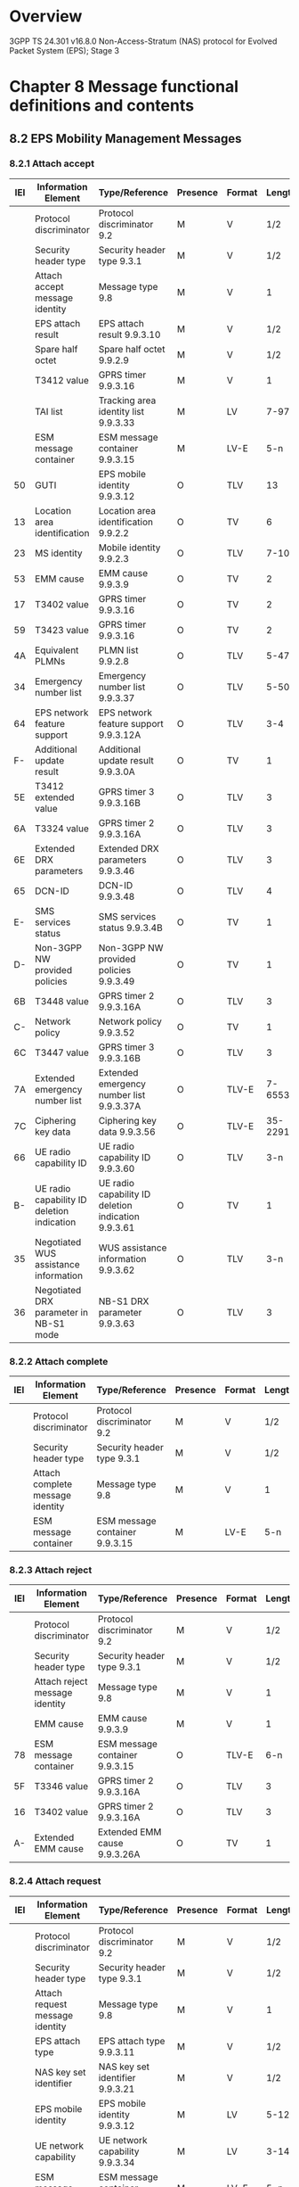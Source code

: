 * Overview

  3GPP TS 24.301 v16.8.0
  Non-Access-Stratum (NAS) protocol for Evolved Packet System (EPS); Stage 3

* Chapter 8 Message functional definitions and contents

** 8.2 EPS Mobility Management Messages
*** 8.2.1 Attach accept

 | IEI | Information Element                        | Type/Reference                                      | Presence | Format |  Length |
 |-----+--------------------------------------------+-----------------------------------------------------+----------+--------+---------|
 |     | Protocol discriminator                     | Protocol discriminator 9.2                          | M        | V      |     1/2 |
 |     | Security header type                       | Security header type 9.3.1                          | M        | V      |     1/2 |
 |     | Attach accept message identity             | Message type 9.8                                    | M        | V      |       1 |
 |     | EPS attach result                          | EPS attach result 9.9.3.10                          | M        | V      |     1/2 |
 |     | Spare half octet                           | Spare half octet 9.9.2.9                            | M        | V      |     1/2 |
 |     | T3412 value                                | GPRS timer 9.9.3.16                                 | M        | V      |       1 |
 |     | TAI list                                   | Tracking area identity list 9.9.3.33                | M        | LV     |    7-97 |
 |     | ESM message container                      | ESM message container 9.9.3.15                      | M        | LV-E   |     5-n |
 |  50 | GUTI                                       | EPS mobile identity 9.9.3.12                        | O        | TLV    |      13 |
 |  13 | Location area identification               | Location area identification 9.9.2.2                | O        | TV     |       6 |
 |  23 | MS identity                                | Mobile identity 9.9.2.3                             | O        | TLV    |    7-10 |
 |  53 | EMM cause                                  | EMM cause 9.9.3.9                                   | O        | TV     |       2 |
 |  17 | T3402 value                                | GPRS timer 9.9.3.16                                 | O        | TV     |       2 |
 |  59 | T3423 value                                | GPRS timer 9.9.3.16                                 | O        | TV     |       2 |
 |  4A | Equivalent PLMNs                           | PLMN list 9.9.2.8                                   | O        | TLV    |    5-47 |
 |  34 | Emergency number list                      | Emergency number list 9.9.3.37                      | O        | TLV    |    5-50 |
 |  64 | EPS network feature support                | EPS network feature support 9.9.3.12A               | O        | TLV    |     3-4 |
 |  F- | Additional update result                   | Additional update result 9.9.3.0A                   | O        | TV     |       1 |
 |  5E | T3412 extended value                       | GPRS timer 3 9.9.3.16B                              | O        | TLV    |       3 |
 |  6A | T3324 value                                | GPRS timer 2 9.9.3.16A                              | O        | TLV    |       3 |
 |  6E | Extended DRX parameters                    | Extended DRX parameters 9.9.3.46                    | O        | TLV    |       3 |
 |  65 | DCN-ID                                     | DCN-ID 9.9.3.48                                     | O        | TLV    |       4 |
 |  E- | SMS services status                        | SMS services status 9.9.3.4B                        | O        | TV     |       1 |
 |  D- | Non-3GPP NW provided policies              | Non-3GPP NW provided policies 9.9.3.49              | O        | TV     |       1 |
 |  6B | T3448 value                                | GPRS timer 2 9.9.3.16A                              | O        | TLV    |       3 |
 |  C- | Network policy                             | Network policy 9.9.3.52                             | O        | TV     |       1 |
 |  6C | T3447 value                                | GPRS timer 3 9.9.3.16B                              | O        | TLV    |       3 |
 |  7A | Extended emergency number list             | Extended emergency number list 9.9.3.37A            | O        | TLV-E  | 7-65538 |
 |  7C | Ciphering key data                         | Ciphering key data 9.9.3.56                         | O        | TLV-E  | 35-2291 |
 |  66 | UE radio capability ID                     | UE radio capability ID 9.9.3.60                     | O        | TLV    |     3-n |
 |  B- | UE radio capability ID deletion indication | UE radio capability ID deletion indication 9.9.3.61 | O        | TV     |       1 |
 |  35 | Negotiated WUS assistance information      | WUS assistance information 9.9.3.62                 | O        | TLV    |     3-n |
 |  36 | Negotiated DRX parameter in NB-S1 mode     | NB-S1 DRX parameter 9.9.3.63                        | O        | TLV    |       3 |

*** 8.2.2 Attach complete

 | IEI | Information Element              | Type/Reference                 | Presence | Format | Length |
 |-----+----------------------------------+--------------------------------+----------+--------+--------|
 |     | Protocol discriminator           | Protocol discriminator 9.2     | M        | V      | 1/2    |
 |     | Security header type             | Security header type 9.3.1     | M        | V      | 1/2    |
 |     | Attach complete message identity | Message type 9.8               | M        | V      | 1      |
 |     | ESM message container            | ESM message container 9.9.3.15 | M        | LV-E   | 5-n    |

*** 8.2.3 Attach reject

 | IEI | Information Element            | Type/Reference                 | Presence | Format | Length |
 |-----+--------------------------------+--------------------------------+----------+--------+--------|
 |     | Protocol discriminator         | Protocol discriminator 9.2     | M        | V      |    1/2 |
 |     | Security header type           | Security header type 9.3.1     | M        | V      |    1/2 |
 |     | Attach reject message identity | Message type 9.8               | M        | V      |      1 |
 |     | EMM cause                      | EMM cause 9.9.3.9              | M        | V      |      1 |
 | 78  | ESM message container          | ESM message container 9.9.3.15 | O        | TLV-E  |    6-n |
 | 5F  | T3346 value                    | GPRS timer 2 9.9.3.16A         | O        | TLV    |      3 |
 | 16  | T3402 value                    | GPRS timer 2 9.9.3.16A         | O        | TLV    |      3 |
 | A-  | Extended EMM cause             | Extended EMM cause 9.9.3.26A   | O        | TV     |      1 |

*** 8.2.4 Attach request

 | IEI | Information Element                            | Type/Reference                                          | Presence | Format | Length |
 |-----+------------------------------------------------+---------------------------------------------------------+----------+--------+--------|
 |     | Protocol discriminator                         | Protocol discriminator 9.2                              | M        | V      |    1/2 |
 |     | Security header type                           | Security header type 9.3.1                              | M        | V      |    1/2 |
 |     | Attach request message identity                | Message type 9.8                                        | M        | V      |      1 |
 |     | EPS attach type                                | EPS attach type 9.9.3.11                                | M        | V      |    1/2 |
 |     | NAS key set identifier                         | NAS key set identifier 9.9.3.21                         | M        | V      |    1/2 |
 |     | EPS mobile identity                            | EPS mobile identity 9.9.3.12                            | M        | LV     |   5-12 |
 |     | UE network capability                          | UE network capability 9.9.3.34                          | M        | LV     |   3-14 |
 |     | ESM message container                          | ESM message container 9.9.3.15                          | M        | LV-E   |    5-n |
 |  19 | Old P-TMSI signature                           | P-TMSI signature 9.9.3.26                               | O        | TV     |      4 |
 |  50 | Additional GUTI                                | EPS mobile identity 9.9.3.12                            | O        | TLV    |     13 |
 |  52 | Last visited registered TAI                    | Tracking area identity 9.9.3.32                         | O        | TV     |      6 |
 |  5C | DRX parameter                                  | DRX parameter 9.9.3.8                                   | O        | TV     |      3 |
 |  31 | MS network capability                          | MS network capability 9.9.3.20                          | O        | TLV    |   4-10 |
 |  13 | Old location area identification               | Location area identification 9.9.2.2                    | O        | TV     |      6 |
 |  9- | TMSI status                                    | TMSI status 9.9.3.31                                    | O        | TV     |      1 |
 |  11 | Mobile station classmark 2                     | Mobile station classmark 2 9.9.2.4                      | O        | TLV    |      5 |
 |  20 | Mobile station classmark 3                     | Mobile station classmark 3 9.9.2.5                      | O        | TLV    |   2-34 |
 |  40 | Supported Codecs                               | Supported Codec List 9.9.2.10                           | O        | TLV    |    5-n |
 |  F- | Additional update type                         | Additional update type 9.9.3.0B                         | O        | TV     |      1 |
 |  5D | Voice domain preference and UE's usage setting | Voice domain preference and UE's usage setting 9.9.3.44 | O        | TLV    |      3 |
 |  D- | Device properties                              | Device properties 9.9.2.0A                              | O        | TV     |      1 |
 |  E- | Old GUTI type                                  | GUTI type 9.9.3.45                                      | O        | TV     |      1 |
 |  C- | MS network feature support                     | MS network feature support 9.9.3.20A                    | O        | TV     |      1 |
 |  10 | TMSI based NRI container                       | Network resource identifier container 9.9.3.24A         | O        | TLV    |      4 |
 |  6A | T3324 value                                    | GPRS timer 2 9.9.3.16A                                  | O        | TLV    |      3 |
 |  5E | T3412 extended value                           | GPRS timer 3 9.9.3.16B                                  | O        | TLV    |      3 |
 |  6E | Extended DRX parameters                        | Extended DRX parameters 9.9.3.46                        | O        | TLV    |      3 |
 |  6F | UE additional security capability              | UE additional security capability 9.9.3.53              | O        | TLV    |      6 |
 |  6D | UE status                                      | UE status 9.9.3.54                                      | O        | TLV    |      3 |
 |  17 | Additional information requested               | Additional information requested 9.9.3.55               | O        | TV     |      2 |
 |  32 | N1 UE network capability                       | N1 UE network capability 9.9.3.57                       | O        | TLV    |   3-15 |
 |  34 | UE radio capability ID availability            | UE radio capability ID availability 9.9.3.58            | O        | TLV    |      3 |
 |  35 | Requested WUS assistance information           | WUS assistance information 9.9.3.62                     | O        | TLV    |    3-n |
 |  36 | DRX parameter in NB-S1 mode                    | NB-S1 DRX parameter 9.9.3.63                            | O        | TLV    |      3 |

*** 8.2.5 Authentication failure

 | IEI | Information Element                 | Type/Reference                           | Presence | Format | Length |
 |-----+-------------------------------------+------------------------------------------+----------+--------+--------|
 |     | Protocol discriminator              | Protocol discriminator 9.2               | M        | V      |    1/2 |
 |     | Security header type                | Security header type 9.3.1               | M        | V      |    1/2 |
 |     | Authentication failure message type | Message type  9.8                        | M        | V      |      1 |
 |     | EMM cause                           | EMM cause 9.9.3.9                        | M        | V      |      1 |
 |  30 | Authentication failure parameter    | Authentication failure parameter 9.9.3.1 | O        | TLV    |     16 |

*** 8.2.6 Authentication reject

 | IEI | Information Element                | Type/Reference             | Presence | Format | Length |
 |-----+------------------------------------+----------------------------+----------+--------+--------+
 |     | Protocol discriminator             | Protocol discriminator 9.2 | M        | V      | 1/2    |
 |     | Security header type               | Security header type 9.3.1 | M        | V      | 1/2    |
 |     | Authentication reject message type | Message type 9.8           | M        | V      | 1      |

*** 8.2.7 Authentication request

 | IEI | Information Element                           | Type/Reference                        | Presence | Format | Length |
 |-----+-----------------------------------------------+---------------------------------------+----------+--------+--------|
 |     | Protocol discriminator                        | Protocol discriminator 9.2            | M        | V      | 1/2    |
 |     | Security header type                          | Security header type 9.3.1            | M        | V      | 1/2    |
 |     | Authentication request message type           | Message type 9.8                      | M        | V      | 1      |
 |     | NAS key set identifierASME                    | NAS key set identifier 9.9.3.21       | M        | V      | 1/2    |
 |     | Spare half octet                              | Spare half octet 9.9.2.9              | M        | V      | 1/2    |
 |     | Authentication parameter RAND (EPS challenge) | Authentication parameter RAND 9.9.3.3 | M        | V      | 16     |
 |     | Authentication parameter AUTN (EPS challenge) | Authentication parameter AUTN 9.9.3.2 | M        | LV     | 17     |

*** 8.2.8 Authentication response

 | IEI | Information Element                  | Type/Reference                            | Presence | Format | Length |
 |-----+--------------------------------------+-------------------------------------------+----------+--------+--------|
 |     | Protocol discriminator               | Protocol discriminator 9.2                | M        | V      | 1/2    |
 |     | Security header type                 | Security header type 9.3.1                | M        | V      | 1/2    |
 |     | Authentication response message type | Message type 9.8                          | M        | V      | 1      |
 |     | Authentication response parameter    | Authentication response parameter 9.9.3.4 | M        | LV     | 5-17   |

*** 8.2.9 CS service notification

 | IEI | Information Element                      | Type/Reference               | Presence | Format | Length |
 |-----+------------------------------------------+------------------------------+----------+--------+--------|
 |     | Protocol discriminator                   | Protocol discriminator 9.2   | M        | V      |    1/2 |
 |     | Security header type                     | Security header type 9.3.1   | M        | V      |    1/2 |
 |     | CS service notification message identity | Message type 9.8             | M        | V      |      1 |
 |     | Paging identity                          | Paging identity 9.9.3.25A    | M        | V      |      1 |
 |  60 | CLI                                      | CLI 9.9.3.38                 | O        | TLV    |   3-14 |
 |  61 | SS Code                                  | SS Code 9.9.3.39             | O        | TV     |      2 |
 |  62 | LCS indicator                            | LCS indicator 9.9.3.40       | O        | TV     |      2 |
 |  63 | LCS client identity                      | LCS client identity 9.9.3.41 | O        | TLV    |  3-257 |

*** 8.2.10.1 Detach accept UE originating detach

 | IEI | Information Element            | Type/Reference             | Presence | Format | Length |
 |-----+--------------------------------+----------------------------+----------+--------+--------|
 |     | Protocol discriminator         | Protocol discriminator 9.2 | M        | V      | 1/2    |
 |     | Security header type           | Security header type 9.3.1 | M        | V      | 1/2    |
 |     | Detach accept message identity | Message type 9.8           | M        | V      | 1      |

*** 8.2.10.2 Detach accept UE terminated detach

 | IEI | Information Element            | Type/Reference             | Presence | Format | Length |
 |-----+--------------------------------+----------------------------+----------+--------+--------|
 |     | Protocol discriminator         | Protocol discriminator 9.2 | M        | V      | 1/2    |
 |     | Security header type           | Security header type 9.3.1 | M        | V      | 1/2    |
 |     | Detach accept message identity | Message type 9.8           | M        | V      | 1      |

*** 8.2.11.1 Detach request UE originating detach

 | IEI | Information Element             | Type/Reference                  | Presence | Format | Length |
 |-----+---------------------------------+---------------------------------+----------+--------+--------|
 |     | Protocol discriminator          | Protocol discriminator 9.2      | M        | V      | 1/2    |
 |     | Security header type            | Security header type 9.3.1      | M        | V      | 1/2    |
 |     | Detach request message identity | Message type 9.8                | M        | V      | 1      |
 |     | Detach type                     | Detach type 9.9.3.7             | M        | V      | 1/2    |
 |     | NAS key set identifier          | NAS key set identifier 9.9.3.21 | M        | V      | 1/2    |
 |     | EPS mobile identity             | EPS mobile identity 9.9.3.12    | M        | LV     | 5-12   |

*** 8.2.11.2 Detach request UE terminated detach

 | IEI | Information Element             | Type/Reference             | Presence | Format | Length |
 |-----+---------------------------------+----------------------------+----------+--------+--------|
 |     | Protocol discriminator          | Protocol discriminator 9.2 | M        | V      | 1/2    |
 |     | Security header type            | Security header type 9.3.1 | M        | V      | 1/2    |
 |     | Detach request message identity | Message type 9.8           | M        | V      | 1      |
 |     | Detach type                     | Detach type 9.9.3.7        | M        | V      | 1/2    |
 |     | Spare half octet                | Spare half octet 9.9.2.9   | M        | V      | 1/2    |
 |  53 | EMM cause                       | EMM cause 9.9.3.9          | O        | TV     | 2      |

*** 8.2.12 Downlink NAS Transport

 | IEI | Information Element                     | Type/Reference                 | Presence | Format | Length |
 |-----+-----------------------------------------+--------------------------------+----------+--------+--------|
 |     | Protocol discriminator                  | Protocol discriminator 9.2     | M        | V      | 1/2    |
 |     | Security header type                    | Security header type 9.3.1     | M        | V      | 1/2    |
 |     | Downlink NAS transport message identity | Message type 9.8               | M        | V      | 1      |
 |     | NAS message container                   | NAS message container 9.9.3.22 | M        | LV     | 3-252  |

*** 8.2.13 EMM information

 | IEI | Information Element                | Type/Reference               | Presence | Format | Length |
 |-----+------------------------------------+------------------------------+----------+--------+--------|
 |     | Protocol discriminator             | Protocol discriminator 9.2   | M        | V      | 1/2    |
 |     | Security header type               | Security header type 9.3.1   | M        | V      | 1/2    |
 |     | EMM information message identity   | Message type 9.8             | M        | V      | 1      |
 |  43 | Full name for network              | Network name 9.9.3.24        | O        | TLV    | 3-n    |
 |  45 | Short name for network             | Network name 9.9.3.24        | O        | TLV    | 3-n    |
 |  46 | Local time zone                    | Time zone 9.9.3.29           | O        | TV     | 2      |
 |  47 | Universal time and local time zone | Time zone and time 9.9.3.30  | O        | TV     | 8      |
 |  49 | Network daylight saving time       | Daylight saving time 9.9.3.6 | O        | TLV    | 3      |

*** 8.2.14 EMM status

 | IEI | Information Element         | Type/Reference             | Presence | Format | Length |
 |-----+-----------------------------+----------------------------+----------+--------+--------|
 |     | Protocol discriminator      | Protocol discriminator 9.2 | M        | V      | 1/2    |
 |     | Security header type        | Security header type 9.3.1 | M        | V      | 1/2    |
 |     | EMM status message identity | Message type 9.8           | M        | V      | 1      |
 |     | EMM cause                   | EMM cause 9.9.3.9          | M        | V      | 1      |

*** 8.2.15 Extended service request

 | IEI | Information Element                       | Type/Reference                    | Presence | Format | Length |
 |-----+-------------------------------------------+-----------------------------------+----------+--------+--------|
 |     | Protocol discriminator                    | Protocol discriminator 9.2        | M        | V      |    1/2 |
 |     | Security header type                      | Security header type 9.3.1        | M        | V      |    1/2 |
 |     | Extended service request message identity | Message type 9.8                  | M        | V      |      1 |
 |     | Service type                              | Service type 9.9.3.27             | M        | V      |    1/2 |
 |     | NAS key set identifier                    | NAS key set identifier 9.9.3.21   | M        | V      |    1/2 |
 |     | M-TMSI                                    | Mobile identity 9.9.2.3           | M        | LV     |      6 |
 | B-  | CSFB response                             | CSFB response 9.9.3.5             | C        | TV     |      1 |
 | 57  | EPS bearer context status                 | EPS bearer context status 9.9.2.1 | O        | TLV    |      4 |
 | D-  | Device properties                         | Device properties 9.9.2.0A        | O        | TV     |      1 |

*** 8.2.16 GUTI reallocation command

 | IEI | Information Element                        | Type/Reference                                      | Presence | Format | Length |
 |-----+--------------------------------------------+-----------------------------------------------------+----------+--------+--------|
 |     | Protocol discriminator                     | Protocol discriminator 9.2                          | M        | V      |    1/2 |
 |     | Security header type                       | Security header type 9.3.1                          | M        | V      |    1/2 |
 |     | GUTI reallocation command message identity | Message type 9.8                                    | M        | V      |      1 |
 |     | GUTI                                       | EPS mobile identity 9.9.3.12                        | M        | LV     |     12 |
 |  54 | TAI list                                   | Tracking area identity list 9.9.3.33                | O        | TLV    |   8-98 |
 |  65 | DCN-ID                                     | DCN-ID 9.9.3.48                                     | O        | TLV    |      4 |
 |  66 | UE radio capability ID                     | UE radio capability ID 9.9.3.60                     | O        | TLV    |    3-n |
 |  B- | UE radio capability ID deletion indication | UE radio capability ID deletion indication 9.9.3.61 | O        | TV     |      1 |

*** 8.2.17 GUTI reallocation complete

 | IEI | Information Element                         | Type/Reference             | Presence | Format | Length |
 |-----+---------------------------------------------+----------------------------+----------+--------+--------|
 |     | Protocol discriminator                      | Protocol discriminator 9.2 | M        | V      | 1/2    |
 |     | Security header type                        | Security header type 9.3.1 | M        | V      | 1/2    |
 |     | GUTI reallocation complete message identity | Message type 9.8           | M        | V      | 1      |

*** 8.2.18 Identity request

 | IEI | Information Element               | Type/Reference             | Presence | Format | Length |
 |-----+-----------------------------------+----------------------------+----------+--------+--------|
 |     | Protocol discriminator            | Protocol discriminator 9.2 | M        | V      | 1/2    |
 |     | Security header type              | Security header type 9.3.1 | M        | V      | 1/2    |
 |     | Identity request message identity | Message type 9.8           | M        | V      | 1      |
 |     | Identity type                     | Identity type 2 9.9.3.17   | M        | V      | 1/2    |
 |     | Spare half octet                  | Spare half octet 9.9.2.9   | M        | V      | 1/2    |

*** 8.2.19 Identity response

 | IEI | Information Element       | Type/Reference             | Presence | Format | Length |
 |-----+---------------------------+----------------------------+----------+--------+--------|
 |     | Protocol discriminator    | Protocol discriminator 9.2 | M        | V      | 1/2    |
 |     | Security header type      | Security header type 9.3.1 | M        | V      | 1/2    |
 |     | Identity response message | Message type 9.8           | M        | V      | 1      |
 |     | Mobile identity           | Mobile identity 9.9.2.3    | M        | LV     | 4-10   |

*** 8.2.20 Security mode command

 | IEI | Information Element                        | Type/Reference                             | Presence | Format | Length |
 |-----+--------------------------------------------+--------------------------------------------+----------+--------+--------|
 |     | Protocol discriminator                     | Protocol discriminator 9.2                 | M        | V      |    1/2 |
 |     | Security header type                       | Security header type 9.3.1                 | M        | V      |    1/2 |
 |     | Security mode command message identity     | Message type 9.8                           | M        | V      |      1 |
 |     | Selected NAS security algorithms           | NAS security algorithms 9.9.3.23           | M        | V      |      1 |
 |     | NAS key set identifier                     | NAS key set identifier 9.9.3.21            | M        | V      |    1/2 |
 |     | Spare half octet                           | Spare half octet 9.9.2.9                   | M        | V      |    1/2 |
 |     | Replayed UE security capabilities          | UE security capability 9.9.3.36            | M        | LV     |    3-6 |
 | C-  | IMEISV request                             | IMEISV request 9.9.3.18                    | O        | TV     |      1 |
 | 55  | Replayed nonceUE                           | Nonce 9.9.3.25                             | O        | TV     |      5 |
 | 56  | NonceMME                                   | Nonce 9.9.3.25                             | O        | TV     |      5 |
 | 4F  | HashMME                                    | HashMME 9.9.3.50                           | O        | TLV    |     10 |
 | 6F  | Replayed UE additional security capability | UE additional security capability 9.9.3.53 | O        | TLV    |      6 |
 | 37  | UE radio capability ID request             | UE radio capability ID request 9.9.3.59    | O        | TLV    |      3 |

*** 8.2.21 Security mode complete

 | IEI | Information Element                     | Type/Reference                          | Presence | Format | Length |
 |-----+-----------------------------------------+-----------------------------------------+----------+--------+--------|
 |     | Protocol discriminator                  | Protocol discriminator 9.2              | M        | V      | 1/2    |
 |     | Security header type                    | Security header type 9.3.1              | M        | V      | 1/2    |
 |     | Security mode complete message identity | Message type 9.8                        | M        | V      | 1      |
 |  23 | IMEISV                                  | Mobile identity 9.9.2.3                 | O        | TLV    | 11     |
 |  79 | Replayed NAS message container          | Replayed NAS message container 9.9.3.51 | O        | TLV-E  | 3-n    |
 |  66 | UE radio capability ID                  | UE radio capability ID 9.9.3.60         | O        | TLV    | 3-n    |

*** 8.2.22 Security mode reject

 | IEI | Information Element                   | Type/Reference             | Presence | Format | Length |
 |-----+---------------------------------------+----------------------------+----------+--------+--------|
 |     | Protocol discriminator                | Protocol discriminator 9.2 | M        | V      | 1/2    |
 |     | Security header type                  | Security header type 9.3.1 | M        | V      | 1/2    |
 |     | Security mode reject message identity | Message type 9.8           | M        | V      | 1      |
 |     | EMM cause                             | EMM cause 9.9.3.9          | M        | V      | 1      |

*** 8.2.23 Security protected NAS message

 | IEI | Information Element         | Type/Reference                  | Presence | Format | Length |
 |-----+-----------------------------+---------------------------------+----------+--------+--------|
 |     | Protocol discriminator      | Protocol discriminator 9.2      | M        | V      | 1/2    |
 |     | Security header type        | Security header type 9.3.1      | M        | V      | 1/2    |
 |     | Message authentication code | Message authentication code 9.5 | M        | V      | 4      |
 |     | Sequence number             | Sequence number 9.6             | M        | V      | 1      |
 |     | NAS message                 | NAS message 9.7                 | M        | V      | 1-n    |

*** 8.2.24 Service reject

 | IEI | Information Element             | Type/Reference             | Presence | Format | Length |
 |-----+---------------------------------+----------------------------+----------+--------+--------|
 |     | Protocol discriminator          | Protocol discriminator 9.2 | M        | V      |    1/2 |
 |     | Security header type            | Security header type 9.3.1 | M        | V      |    1/2 |
 |     | Service reject message identity | Message type 9.8           | M        | V      |      1 |
 |     | EMM cause                       | EMM cause 9.9.3.9          | M        | V      |      1 |
 | 5B  | T3442 value                     | GPRS timer 9.9.3.16        | C        | TV     |      2 |
 | 5F  | T3346 value                     | GPRS timer 2 9.9.3.16A     | O        | TLV    |      3 |
 | 6B  | T3448 value                     | GPRS timer 2 9.9.3.16A     | O        | TLV    |      3 |

*** 8.2.25 Service request

 | IEI | Information Element                 | Type/Reference                   | Presence | Format | Length |
 |-----+-------------------------------------+----------------------------------+----------+--------+--------|
 |     | Protocol discriminator              | Protocol discriminator 9.2       | M        | V      | 1/2    |
 |     | Security header type                | Security header type 9.3.1       | M        | V      | 1/2    |
 |     | KSI and sequence number             | KSI and sequence number 9.9.3.19 | M        | V      | 1      |
 |     | Message authentication code (short) | Short MAC 9.9.3.28               | M        | V      | 2      |

*** 8.2.26 Tracking area update accept

 | IEI | Information Element                          | Type/Reference                                      | Presence | Format |  Length |
 |-----+----------------------------------------------+-----------------------------------------------------+----------+--------+---------|
 |     | Protocol discriminator                       | Protocol discriminator 9.2                          | M        | V      |     1/2 |
 |     | Security header type                         | Security header type 9.3.1                          | M        | V      |     1/2 |
 |     | Tracking area update accept message identity | Message type 9.8                                    | M        | V      |       1 |
 |     | EPS update result                            | EPS update result 9.9.3.13                          | M        | V      |     1/2 |
 |     | Spare half octet                             | Spare half octet 9.9.2.9                            | M        | V      |     1/2 |
 |  5A | T3412 value                                  | GPRS timer 9.9.3.16                                 | O        | TV     |       2 |
 |  50 | GUTI                                         | EPS mobile identity 9.9.3.12                        | O        | TLV    |      13 |
 |  54 | TAI list                                     | Tracking area identity list 9.9.3.33                | O        | TLV    |    8-98 |
 |  57 | EPS bearer context status                    | EPS bearer context status 9.9.2.1                   | O        | TLV    |       4 |
 |  13 | Location area identification                 | Location area identification 9.9.2.2                | O        | TV     |       6 |
 |  23 | MS identity                                  | Mobile identity 9.9.2.3                             | O        | TLV    |    7-10 |
 |  53 | EMM cause                                    | EMM cause 9.9.3.9                                   | O        | TV     |       2 |
 |  17 | T3402 value                                  | GPRS timer 9.9.3.16                                 | O        | TV     |       2 |
 |  59 | T3423 value                                  | GPRS timer 9.9.3.16                                 | O        | TV     |       2 |
 |  4A | Equivalent PLMNs                             | PLMN list 9.9.2.8                                   | O        | TLV    |    5-47 |
 |  34 | Emergency number list                        | Emergency number list 9.9.3.37                      | O        | TLV    |    5-50 |
 |  64 | EPS network feature support                  | EPS network feature support 9.9.3.12A               | O        | TLV    |     3-4 |
 |  F- | Additional update result                     | Additional update result 9.9.3.0A                   | O        | TV     |       1 |
 |  5E | T3412 extended value                         | GPRS timer 3 9.9.3.16B                              | O        | TLV    |       3 |
 |  6A | T3324 value                                  | GPRS timer 2 9.9.3.16A                              | O        | TLV    |       3 |
 |  6E | Extended DRX parameters                      | Extended DRX parameters 9.9.3.46                    | O        | TLV    |       3 |
 |  68 | Header compression configuration status      | Header compression configuration status 9.9.4.27    | O        | TLV    |       4 |
 |  65 | DCN-ID                                       | DCN-ID 9.9.3.48                                     | O        | TLV    |       4 |
 |  E- | SMS services status                          | SMS services status 9.9.3.4B                        | O        | TV     |       1 |
 |  D- | Non-3GPP NW policies                         | Non-3GPP NW provided policies 9.9.3.49              | O        | TV     |       1 |
 |  6B | T3448 value                                  | GPRS timer 2 9.9.3.16A                              | O        | TLV    |       3 |
 |  C- | Network policy                               | Network policy 9.9.3.52                             | O        | TV     |       1 |
 |  6C | T3447 value                                  | GPRS timer 3 9.9.3.16B                              | O        | TLV    |       3 |
 |  7A | Extended emergency number list               | Extended emergency number list 9.9.3.37A            | O        | TLV-E  | 7-65538 |
 |  7C | Ciphering key data                           | Ciphering key data 9.9.3.56                         | O        | TLV-E  | 35-2291 |
 |  66 | UE radio capability ID                       | UE radio capability ID 9.9.3.60                     | O        | TLV    |     3-n |
 |  B- | UE radio capability ID deletion indication   | UE radio capability ID deletion indication 9.9.3.61 | O        | TV     |       1 |
 |  35 | Negotiated WUS assistance information        | WUS assistance information 9.9.3.62                 | O        | TLV    |     3-n |
 |  36 | Negotiated DRX parameter in NB-S1 mode       | NB-S1 DRX parameter 9.9.3.63                        | O        | TLV    |       3 |

*** 8.2.27 Tracking area update complete

 | IEI | Information Element                            | Type/Reference             | Presence | Format | Length |
 |-----+------------------------------------------------+----------------------------+----------+--------+--------|
 |     | Protocol discriminator                         | Protocol discriminator 9.2 | M        | V      | 1/2    |
 |     | Security header type                           | Security header type 9.3.1 | M        | V      | 1/2    |
 |     | Tracking area update complete message identity | Message type 9.8           | M        | V      | 1      |

*** 8.2.28 Tracking area update reject

 | IEI | Information Element                          | Type/Reference               | Presence | Format | Length |
 |-----+----------------------------------------------+------------------------------+----------+--------+--------+
 |     | Protocol discriminator                       | Protocol discriminator 9.2   | M        | V      |    1/2 |
 |     | Security header type                         | Security header type 9.3.1   | M        | V      |    1/2 |
 |     | Tracking area update reject message identity | Message type 9.8             | M        | V      |      1 |
 |     | EMM cause                                    | EMM cause 9.9.3.9            | M        | V      |      1 |
 | 5F  | T3346 value                                  | GPRS timer 2 9.9.3.16A       | O        | TLV    |      3 |
 | A-  | Extended EMM cause                           | Extended EMM cause 9.9.3.26A | O        | TV     |      1 |

*** 8.2.29 Tracking area update request

 | IEI | Information Element                            | Type/Reference                                          | Presence | Format | Length |
 |-----+------------------------------------------------+---------------------------------------------------------+----------+--------+--------|
 |     | Protocol discriminator                         | Protocol discriminator 9.2                              | M        | V      |    1/2 |
 |     | Security header type                           | Security header type 9.3.1                              | M        | V      |    1/2 |
 |     | Tracking area update request message identity  | Message type 9.8                                        | M        | V      |      1 |
 |     | EPS update type                                | EPS update type 9.9.3.14                                | M        | V      |    1/2 |
 |     | NAS key set identifier                         | NAS key set identifier 9.9.3.21                         | M        | V      |    1/2 |
 |     | Old GUTI                                       | EPS mobile identity 9.9.3.12                            | M        | LV     |     12 |
 |  B- | Non-current native NAS key set identifier      | NAS key set identifier 9.9.3.21                         | O        | TV     |      1 |
 |  8- | GPRS ciphering key sequence number             | Ciphering key sequence number 9.9.3.4a                  | O        | TV     |      1 |
 |  19 | Old P-TMSI signature                           | P-TMSI signature 9.9.3.26                               | O        | TV     |      4 |
 |  50 | Additional GUTI                                | EPS mobile identity 9.9.3.12                            | O        | TLV    |     13 |
 |  55 | NonceUE                                        | Nonce 9.9.3.25                                          | O        | TV     |      5 |
 |  58 | UE network capability                          | UE network capability 9.9.3.34                          | O        | TLV    |   4-15 |
 |  52 | Last visited registered TAI                    | Tracking area identity 9.9.3.32                         | O        | TV     |      6 |
 |  5C | DRX parameter                                  | DRX parameter 9.9.3.8                                   | O        | TV     |      3 |
 |  A- | UE radio capability information update needed  | UE radio capability information update needed 9.9.3.35  | O        | TV     |      1 |
 |  57 | EPS bearer context status                      | EPS bearer context status 9.9.2.1                       | O        | TLV    |      4 |
 |  31 | MS network capability                          | MS network capability 9.9.3.20                          | O        | TLV    |   4-10 |
 |  13 | Old location area identification               | Location area identification 9.9.2.2                    | O        | TV     |      6 |
 |  9- | TMSI status                                    | TMSI status 9.9.3.31                                    | O        | TV     |      1 |
 |  11 | Mobile station classmark 2                     | Mobile station classmark 2 9.9.2.4                      | O        | TLV    |      5 |
 |  20 | Mobile station classmark 3                     | Mobile station classmark 3 9.9.2.5                      | O        | TLV    |   2-34 |
 |  40 | Supported Codecs                               | Supported Codec List 9.9.2.10                           | O        | TLV    |    5-n |
 |  F- | Additional update type                         | Additional update type 9.9.3.0B                         | O        | TV     |      1 |
 |  5D | Voice domain preference and UE's usage setting | Voice domain preference and UE's usage setting 9.9.3.44 | O        | TLV    |      3 |
 |  E- | Old GUTI type                                  | GUTI type 9.9.3.45                                      | O        | TV     |      1 |
 |  D- | Device properties                              | Device properties 9.9.2.0A                              | O        | TV     |      1 |
 |  C- | MS network feature support                     | MS network feature support 9.9.3.20A                    | O        | TV     |      1 |
 |  10 | TMSI based NRI container                       | Network resource identifier container 9.9.3.24A         | O        | TLV    |      4 |
 |  6A | T3324 value                                    | GPRS timer 2 9.9.3.16                                   | O        | TLV    |      3 |
 |  5E | T3412 extended value                           | GPRS timer 3 9.9.3.16B                                  | O        | TLV    |      3 |
 |  6E | Extended DRX parameters                        | Extended DRX parameters 9.9.3.46                        | O        | TLV    |      3 |
 |  6F | UE additional security capability              | UE additional security capability 9.9.3.53              | O        | TLV    |      6 |
 |  6D | UE status                                      | UE status 9.9.3.54                                      | O        | TLV    |      3 |
 |  17 | Additional information requested               | Additional information requested 9.9.3.55               | O        | TV     |      2 |
 |  32 | N1 UE network capability                       | N1 UE network capability 9.9.3.57                       | O        | TLV    |   3-15 |
 |  34 | UE radio capability ID availability            | UE radio capability ID availability 9.9.3.58            | O        | TLV    |      3 |
 |  35 | Requested WUS assistance information           | WUS assistance information 9.9.3.62                     | O        | TLV    |    3-n |
 |  36 | DRX parameter in NB-S1 mode                    | NB-S1 DRX parameter 9.9.3.63                            | O        | TLV    |      3 |

*** 8.2.30 Uplink NAS Transport

 | IEI | Information Element                   | Type/Reference                 | Presence | Format | Length |
 |-----+---------------------------------------+--------------------------------+----------+--------+--------|
 |     | Protocol discriminator                | Protocol discriminator 9.2     | M        | V      | 1/2    |
 |     | Security header type                  | Security header type 9.3.1     | M        | V      | 1/2    |
 |     | Uplink NAS transport message identity | Message type 9.8               | M        | V      | 1      |
 |     | NAS message container                 | NAS message container 9.9.3.22 | M        | LV     | 3-252  |

*** 8.2.31 Downlink generic NAS transport

 | IEI | Information Element                             | Type/Reference                          | Presence | Format | Length |
 |-----+-------------------------------------------------+-----------------------------------------+----------+--------+--------|
 |     | Protocol discriminator                          | Protocol discriminator 9.2              | M        | V      | 1/2    |
 |     | Security header type                            | Security header type 9.3.1              | M        | V      | 1/2    |
 |     | Downlink generic NAS transport message identity | Message type 9.8                        | M        | V      | 1      |
 |     | Generic message container type                  | Generic message container type 9.9.3.42 | M        | V      | 1      |
 |     | Generic message container                       | Generic message container 9.9.3.43      | M        | LV-E   | 3-n    |
 |  65 | Additional information                          | Additional information 9.9.2.0          | O        | TLV    | 3-n    |

*** 8.2.32 Uplink generic NAS transport

 | IEI | Information Element                           | Type/Reference                          | Presence | Format | Length |
 |-----+-----------------------------------------------+-----------------------------------------+----------+--------+--------|
 |     | Protocol discriminator                        | Protocol discriminator 9.2              | M        | V      | 1/2    |
 |     | Security header type                          | Security header type 9.3.1              | M        | V      | 1/2    |
 |     | Uplink generic NAS transport message identity | Message type 9.8                        | M        | V      | 1      |
 |     | Generic message container type                | Generic message container type 9.9.3.42 | M        | V      | 1      |
 |     | Generic message container                     | Generic message container 9.9.3.43      | M        | LV-E   | 3-n    |
 |  65 | Additional information                        | Additional information 9.9.2.0          | O        | TLV    | 3-n    |

*** 8.2.33 CONTROL PLANE SERVICE REQUEST

 | IEI | Information Element                            | Type/Reference                      | Presence | Format | Length |
 |-----+------------------------------------------------+-------------------------------------+----------+--------+--------|
 |     | Protocol discriminator                         | Protocol discriminator 9.2          | M        | V      |    1/2 |
 |     | Security header type                           | Security header type 9.3.1          | M        | V      |    1/2 |
 |     | Control plane service request message identity | Message type 9.8                    | M        | V      |      1 |
 |     | Control plane service type                     | Control plane service type 9.9.3.47 | M        | V      |    1/2 |
 |     | NAS key set identifier                         | NAS key set identifier 9.9.3.21     | M        | V      |    1/2 |
 | 78  | ESM message container                          | ESM message container 9.9.3.15      | O        | TLV-E  |    3-n |
 | 67  | NAS message container                          | NAS message container 9.9.3.22      | O        | TLV    |  4-253 |
 | 57  | EPS bearer context status                      | EPS bearer context status 9.9.2.1   | O        | TLV    |      4 |
 | D-  | Device properties                              | Device properties 9.9.2.0A          | O        | TV     |      1 |

*** 8.2.34 Service Accept

 | IEI | Information Element             | Type/Reference                    | Presence | Format | Length |
 |-----+---------------------------------+-----------------------------------+----------+--------+--------|
 |     | Protocol discriminator          | Protocol discriminator 9.2        | M        | V      |    1/2 |
 |     | Security header type            | Security header type 9.3.1        | M        | V      |    1/2 |
 |     | Service accept message identity | Message type 9.8                  | M        | V      |      1 |
 | 57  | EPS bearer context status       | EPS bearer context status 9.9.2.1 | O        | TLV    |      4 |
 | 6B  | T3448 value                     | GPRS timer 2 9.9.3.16A            | O        | TLV    |      3 |

** 8.3 EPS Session Management Messages
*** 8.3.1 Activate dedicated EPS bearer context accept

 | IEI | Information Element                                           | Type/Reference                                   | Presence | Format |  Length |
 |-----+---------------------------------------------------------------+--------------------------------------------------+----------+--------+---------|
 |     | Protocol discriminator                                        | Protocol discriminator 9.2                       | M        | V      |     1/2 |
 |     | EPS bearer identity                                           | EPS bearer identity 9.3.2                        | M        | V      |     1/2 |
 |     | Procedure transaction identity                                | Procedure transaction identity 9.4               | M        | V      |       1 |
 |     | Activate dedicated EPS bearer context accept message identity | Message type 9.8                                 | M        | V      |       1 |
 |  27 | Protocol configuration options                                | Protocol configuration options 9.9.4.11          | O        | TLV    |   3-253 |
 |  33 | NBIFOM container                                              | NBIFOM container 9.9.4.19                        | O        | TLV    |   3-257 |
 |  7B | Extended protocol configuration options                       | Extended protocol configuration options 9.9.4.26 | O        | TLV-E  | 4-65538 |

*** 8.3.2 Activate dedicated EPS bearer context reject

 | IEI | Information Element                                           | Type/Reference                                   | Presence | Format |  Length |
 |-----+---------------------------------------------------------------+--------------------------------------------------+----------+--------+---------|
 |     | Protocol discriminator                                        | Protocol discriminator 9.2                       | M        | V      |     1/2 |
 |     | EPS bearer identity                                           | EPS bearer identity 9.3.2                        | M        | V      |     1/2 |
 |     | Procedure transaction identity                                | Procedure transaction identity 9.4               | M        | V      |       1 |
 |     | Activate dedicated EPS bearer context reject message identity | Message type 9.8                                 | M        | V      |       1 |
 |     | ESM cause                                                     | ESM cause 9.9.4.4                                | M        | V      |       1 |
 |  27 | Protocol configuration options                                | Protocol configuration options 9.9.4.11          | O        | TLV    |   3-253 |
 |  33 | NBIFOM container                                              | NBIFOM container 9.9.4.19                        | O        | TLV    |   3-257 |
 |  7B | Extended protocol configuration options                       | Extended protocol configuration options 9.9.4.26 | O        | TLV-E  | 4-65538 |

*** 8.3.3 Activate dedicated EPS bearer context request

 | IEI | Information Element                                            | Type/Reference                                   | Presence | Format |  Length |
 |-----+----------------------------------------------------------------+--------------------------------------------------+----------+--------+---------|
 |     | Protocol discriminator                                         | Protocol discriminator 9.2                       | M        | V      |     1/2 |
 |     | EPS bearer identity                                            | EPS bearer identity 9.3.2                        | M        | V      |     1/2 |
 |     | Procedure transaction identity                                 | Procedure transaction identity 9.4               | M        | V      |       1 |
 |     | Activate dedicated EPS bearer context request message identity | Message type 9.8                                 | M        | V      |       1 |
 |     | Linked EPS bearer identity                                     | Linked EPS bearer identity 9.9.4.6               | M        | V      |     1/2 |
 |     | Spare half octet                                               | Spare half octet 9.9.2.9                         | M        | V      |     1/2 |
 |     | EPS QoS                                                        | EPS quality of service 9.9.4.3                   | M        | LV     |    2-14 |
 |     | TFT                                                            | Traffic flow template 9.9.4.16                   | M        | LV     |   2-256 |
 |  5D | Transaction identifier                                         | Transaction identifier 9.9.4.17                  | O        | TLV    |     3-4 |
 |  30 | Negotiated QoS                                                 | Quality of service 9.9.4.12                      | O        | TLV    |   14-22 |
 |  32 | Negotiated LLC SAPI                                            | LLC service access point identifier 9.9.4.7      | O        | TV     |       2 |
 |  8- | Radio priority                                                 | Radio priority 9.9.4.13                          | O        | TV     |       1 |
 |  34 | Packet flow Identifier                                         | Packet flow Identifier 9.9.4.8                   | O        | TLV    |       3 |
 |  27 | Protocol configuration options                                 | Protocol configuration options 9.9.4.11          | O        | TLV    |   3-253 |
 |  C- | WLAN offload indication                                        | WLAN offload acceptability 9.9.4.18              | O        | TV     |       1 |
 |  33 | NBIFOM container                                               | NBIFOM container 9.9.4.19                        | O        | TLV    |   3-257 |
 |  7B | Extended protocol configuration options                        | Extended protocol configuration options 9.9.4.26 | O        | TLV-E  | 4-65538 |
 |  5C | Extended EPS QoS                                               | Extended quality of service 9.9.4.30             | O        | TLV    |      12 |

*** 8.3.4 Activate default EPS bearer context accept

 | IEI | Information Element                                         | Type/Reference                                   | Presence | Format |  Length |
 |-----+-------------------------------------------------------------+--------------------------------------------------+----------+--------+---------|
 |     | Protocol discriminator                                      | Protocol discriminator 9.2                       | M        | V      |     1/2 |
 |     | EPS bearer identity                                         | EPS bearer identity 9.3.2                        | M        | V      |     1/2 |
 |     | Procedure transaction identity                              | Procedure transaction identity 9.4               | M        | V      |       1 |
 |     | Activate default EPS bearer context accept message identity | Message type 9.8                                 | M        | V      |       1 |
 | 27  | Protocol configuration options                              | Protocol configuration options 9.9.4.11          | O        | TLV    |   3-253 |
 | 7B  | Extended protocol configuration options                     | Extended protocol configuration options 9.9.4.26 | O        | TLV-E  | 4-65538 |

*** 8.3.5 Activate default EPS bearer context reject

 | IEI | Information Element                                         | Type/Reference                                   | Presence | Format |  Length |
 |-----+-------------------------------------------------------------+--------------------------------------------------+----------+--------+---------|
 |     | Protocol discriminator                                      | Protocol discriminator 9.2                       | M        | V      |     1/2 |
 |     | EPS bearer identity                                         | EPS bearer identity 9.3.2                        | M        | V      |     1/2 |
 |     | Procedure transaction identity                              | Procedure transaction identity 9.4               | M        | V      |       1 |
 |     | Activate default EPS bearer context reject message identity | Message type 9.8                                 | M        | V      |       1 |
 |     | ESM cause                                                   | ESM cause 9.9.4.4                                | M        | V      |       1 |
 | 27  | Protocol configuration options                              | Protocol configuration options 9.9.4.11          | O        | TLV    |   3-253 |
 | 7B  | Extended protocol configuration options                     | Extended protocol configuration options 9.9.4.26 | O        | TLV-E  | 4-65538 |

*** 8.3.6 Activate default EPS bearer context request

 | IEI | Information Element                                          | Type/Reference                                   | Presence | Format |  Length |
 |-----+--------------------------------------------------------------+--------------------------------------------------+----------+--------+---------|
 |     | Protocol discriminator                                       | Protocol discriminator 9.2                       | M        | V      |     1/2 |
 |     | EPS bearer identity                                          | EPS bearer identity 9.3.2                        | M        | V      |     1/2 |
 |     | Procedure transaction identity                               | Procedure transaction identity 9.4               | M        | V      |       1 |
 |     | Activate default EPS bearer context request message identity | Message type 9.8                                 | M        | V      |       1 |
 |     | EPS QoS                                                      | EPS quality of service 9.9.4.3                   | M        | LV     |    2-14 |
 |     | Access point name                                            | Access point name 9.9.4.1                        | M        | LV     |   2-101 |
 |     | PDN address                                                  | PDN address 9.9.4.9                              | M        | LV     |    6-14 |
 |  5D | Transaction identifier                                       | Transaction identifier 9.9.4.17                  | O        | TLV    |     3-4 |
 |  30 | Negotiated QoS                                               | Quality of service 9.9.4.12                      | O        | TLV    |   14-22 |
 |  32 | Negotiated LLC SAPI                                          | LLC service access point identifier 9.9.4.7      | O        | TV     |       2 |
 |  8- | Radio priority                                               | Radio priority 9.9.4.13                          | O        | TV     |       1 |
 |  34 | Packet flow Identifier                                       | Packet flow Identifier 9.9.4.8                   | O        | TLV    |       3 |
 |  5E | APN-AMBR                                                     | APN aggregate maximum bit rate 9.9.4.2           | O        | TLV    |     4-8 |
 |  58 | ESM cause                                                    | ESM cause 9.9.4.4                                | O        | TV     |       2 |
 |  27 | Protocol configuration options                               | Protocol configuration options 9.9.4.11          | O        | TLV    |   3-253 |
 |  B- | Connectivity type                                            | Connectivity type 9.9.4.2A                       | O        | TV     |       1 |
 |  C- | WLAN offload indication                                      | WLAN offload acceptability 9.9.4.18              | O        | TV     |       1 |
 |  33 | NBIFOM container                                             | NBIFOM container 9.9.4.19                        | O        | TLV    |   3-257 |
 |  66 | Header compression configuration                             | Header compression configuration 9.9.4.22        | O        | TLV    |   5-257 |
 |  9- | Control plane only indication                                | Control plane only indication 9.9.4.23           | O        | TV     |       1 |
 |  7B | Extended protocol configuration options                      | Extended protocol configuration options 9.9.4.26 | O        | TLV-E  | 4-65538 |
 |  6E | Serving PLMN rate control                                    | Serving PLMN rate control 9.9.4.28               | O        | TLV    |       4 |
 |  5F | Extended APN-AMBR                                            | Extended APN aggregate maximum bit rate 9.9.4.29 | O        | TLV    |       8 |

*** 8.3.7 Bearer resource allocation reject

 | IEI | Information Element                                | Type/Reference                                   | Presence | Format |  Length |
 |-----+----------------------------------------------------+--------------------------------------------------+----------+--------+---------|
 |     | Protocol discriminator                             | Protocol discriminator 9.2                       | M        | V      |     1/2 |
 |     | EPS bearer identity                                | EPS bearer identity 9.3.2                        | M        | V      |     1/2 |
 |     | Procedure transaction identity                     | Procedure transaction identity 9.4               | M        | V      |       1 |
 |     | Bearer resource allocation reject message identity | Message type 9.8                                 | M        | V      |       1 |
 |     | ESM cause                                          | ESM cause 9.9.4.4                                | M        | V      |       1 |
 |  27 | Protocol configuration options                     | Protocol configuration options 9.9.4.11          | O        | TLV    |   3-253 |
 |  37 | Back-off timer value                               | GPRS timer 3 9.9.3.16B                           | O        | TLV    |       3 |
 |  6B | Re-attempt indicator                               | Re-attempt indicator 9.9.4.13A                   | O        | TLV    |       3 |
 |  33 | NBIFOM container                                   | NBIFOM container 9.9.4.19                        | O        | TLV    |   3-257 |
 |  7B | Extended protocol configuration options            | Extended protocol configuration options 9.9.4.26 | O        | TLV-E  | 4-65538 |

*** 8.3.8 Bearer resource allocation request

 | IEI | Information Element                                 | Type/Reference                                   | Presence | Format |  Length |
 |-----+-----------------------------------------------------+--------------------------------------------------+----------+--------+---------|
 |     | Protocol discriminator                              | Protocol discriminator 9.2                       | M        | V      |     1/2 |
 |     | EPS bearer identity                                 | EPS bearer identity 9.3.2                        | M        | V      |     1/2 |
 |     | Procedure transaction identity                      | Procedure transaction identity 9.4               | M        | V      |       1 |
 |     | Bearer resource allocation request message identity | Message type 9.8                                 | M        | V      |       1 |
 |     | Linked EPS bearer identity                          | Linked EPS bearer identity 9.9.4.6               | M        | V      |     1/2 |
 |     | Spare half octet                                    | Spare half octet 9.9.2.9                         | M        | V      |     1/2 |
 |     | Traffic flow aggregate                              | Traffic flow aggregate description 9.9.4.15      | M        | LV     |   2-256 |
 |     | Required traffic flow QoS                           | EPS quality of service 9.9.4.3                   | M        | LV     |    2-14 |
 | 27  | Protocol configuration options                      | Protocol configuration options 9.9.4.11          | O        | TLV    |   3-253 |
 | C-  | Device properties                                   | Device properties 9.9.2.0A                       | O        | TV     |       1 |
 | 33  | NBIFOM container                                    | NBIFOM container 9.9.4.19                        | O        | TLV    |   3-257 |
 | 7B  | Extended protocol configuration options             | Extended protocol configuration options 9.9.4.26 | O        | TLV-E  | 4-65538 |
 | 5C  | Extended EPS QoS                                    | Extended quality of service 9.9.4.30             | O        | TLV    |      12 |

*** 8.3.9 Bearer resource modification reject

 | IEI | Information Element                                  | Type/Reference                                   | Presence | Format |  Length |
 |-----+------------------------------------------------------+--------------------------------------------------+----------+--------+---------|
 |     | Protocol discriminator                               | Protocol discriminator 9.2                       | M        | V      |     1/2 |
 |     | EPS bearer identity                                  | EPS bearer identity 9.3.2                        | M        | V      |     1/2 |
 |     | Procedure transaction identity                       | Procedure transaction identity 9.4               | M        | V      |       1 |
 |     | Bearer resource modification reject message identity | Message type 9.8                                 | M        | V      |       1 |
 |     | ESM cause                                            | ESM cause 9.9.4.4                                | M        | V      |       1 |
 |  27 | Protocol configuration options                       | Protocol configuration options 9.9.4.11          | O        | TLV    |   3-253 |
 |  37 | Back-off timer value                                 | GPRS timer 3 9.9.3.16B                           | O        | TLV    |       3 |
 |  6B | Re-attempt indicator                                 | Re-attempt indicator 9.9.4.13A                   | O        | TLV    |       3 |
 |  33 | NBIFOM container                                     | NBIFOM container 9.9.4.19                        | O        | TLV    |   3-257 |
 |  7B | Extended protocol configuration options              | Extended protocol configuration options 9.9.4.26 | O        | TLV-E  | 4-65538 |

*** 8.3.10 Bearer resource modification request

 | IEI | Information Element                                   | Type/Reference                                   | Presence | Format |  Length |
 |-----+-------------------------------------------------------+--------------------------------------------------+----------+--------+---------|
 |     | Protocol discriminator                                | Protocol discriminator 9.2                       | M        | V      |     1/2 |
 |     | EPS bearer identity                                   | EPS bearer identity 9.3.2                        | M        | V      |     1/2 |
 |     | Procedure transaction identity                        | Procedure transaction identity 9.4               | M        | V      |       1 |
 |     | Bearer resource modification request message identity | Message type 9.8                                 | M        | V      |       1 |
 |     | EPS bearer identity for packet filter                 | Linked EPS bearer identity 9.9.4.6               | M        | V      |     1/2 |
 |     | Spare half octet                                      | Spare half octet 9.9.2.9                         | M        | V      |     1/2 |
 |     | Traffic flow aggregate                                | Traffic flow aggregate description 9.9.4.15      | M        | LV     |   2-256 |
 | 5B  | Required traffic flow QoS                             | EPS quality of service 9.9.4.3                   | O        | TLV    |    3-15 |
 | 58  | ESM cause                                             | ESM cause 9.9.4.4                                | O        | TV     |       2 |
 | 27  | Protocol configuration options                        | Protocol configuration options 9.9.4.11          | O        | TLV    |   3-253 |
 | C-  | Device properties                                     | Device properties 9.9.2.0A                       | O        | TV     |       1 |
 | 33  | NBIFOM container                                      | NBIFOM container 9.9.4.19                        | O        | TLV    |   3-257 |
 | 66  | Header compression configuration                      | Header compression configuration 9.9.4.22        | O        | TLV    |   5-257 |
 | 7B  | Extended protocol configuration options               | Extended protocol configuration options 9.9.4.26 | O        | TLV-E  | 4-65538 |
 | 5C  | Extended EPS QoS                                      | Extended quality of service 9.9.4.30             | O        | TLV    |      12 |

*** 8.3.11 Deactivate EPS bearer context accept

 | IEI | Information Element                                   | Type/Reference                                   | Presence | Format |  Length |
 |-----+-------------------------------------------------------+--------------------------------------------------+----------+--------+---------|
 |     | Protocol discriminator                                | Protocol discriminator 9.2                       | M        | V      |     1/2 |
 |     | EPS bearer identity                                   | EPS bearer identity 9.3.2                        | M        | V      |     1/2 |
 |     | Procedure transaction identity                        | Procedure transaction identity 9.4               | M        | V      |       1 |
 |     | Deactivate EPS bearer context accept message identity | Message type 9.8                                 | M        | V      |       1 |
 | 27  | Protocol configuration options                        | Protocol configuration options 9.9.4.11          | O        | TLV    |   3-253 |
 | 7B  | Extended protocol configuration options               | Extended protocol configuration options 9.9.4.26 | O        | TLV-E  | 4-65538 |

*** 8.3.12 Deactivate EPS bearer context request

 | IEI | Information Element                                    | Type/Reference                                   | Presence | Format |  Length |
 |-----+--------------------------------------------------------+--------------------------------------------------+----------+--------+---------|
 |     | Protocol discriminator                                 | Protocol discriminator 9.2                       | M        | V      |     1/2 |
 |     | EPS bearer identity                                    | EPS bearer identity 9.3.2                        | M        | V      |     1/2 |
 |     | Procedure transaction identity                         | Procedure transaction identity 9.4               | M        | V      |       1 |
 |     | Deactivate EPS bearer context request message identity | Message type 9.8                                 | M        | V      |       1 |
 |     | ESM cause                                              | ESM cause 9.9.4.4                                | M        | V      |       1 |
 |  27 | Protocol configuration options                         | Protocol configuration options 9.9.4.11          | O        | TLV    |   3-253 |
 |  37 | T3396 value                                            | GPRS timer 3 9.9.3.16B                           | O        | TLV    |       3 |
 |  C- | WLAN offload indication                                | WLAN offload acceptability 9.9.4.18              | O        | TV     |       1 |
 |  33 | NBIFOM container                                       | NBIFOM container 9.9.4.19                        | O        | TLV    |   3-257 |
 |  7B | Extended protocol configuration options                | Extended protocol configuration options 9.9.4.26 | O        | TLV-E  | 4-65538 |

*** 8.3.12A ESM dummy message

 | IEI | Information Element                | Type/Reference                     | Presence | Format | Length |
 |-----+------------------------------------+------------------------------------+----------+--------+--------|
 |     | Protocol discriminator             | Protocol discriminator 9.2         | M        | V      | 1/2    |
 |     | EPS bearer identity                | EPS bearer identity 9.3.2          | M        | V      | 1/2    |
 |     | Procedure transaction identity     | Procedure transaction identity 9.4 | M        | V      | 1      |
 |     | ESM dummy message message identity | Message type 9.8                   | M        | V      | 1      |

*** 8.3.13 ESM information request

 | IEI | Information Element                      | Type/Reference                     | Presence | Format | Length |
 |-----+------------------------------------------+------------------------------------+----------+--------+--------|
 |     | Protocol discriminator                   | Protocol discriminator 9.2         | M        | V      | 1/2    |
 |     | EPS bearer identity                      | EPS bearer identity 9.3.2          | M        | V      | 1/2    |
 |     | Procedure transaction identity           | Procedure transaction identity 9.4 | M        | V      | 1      |
 |     | ESM information request message identity | Message type 9.8                   | M        | V      | 1      |

*** 8.3.14 ESM information response

 | IEI | Information Element                       | Type/Reference                                   | Presence | Format |  Length |
 |-----+-------------------------------------------+--------------------------------------------------+----------+--------+---------|
 |     | Protocol discriminator                    | Protocol discriminator 9.2                       | M        | V      |     1/2 |
 |     | EPS bearer identity                       | EPS bearer identity 9.3.2                        | M        | V      |     1/2 |
 |     | Procedure transaction identity            | Procedure transaction identity 9.4               | M        | V      |       1 |
 |     | ESM information response message identity | Message type 9.8                                 | M        | V      |       1 |
 |  28 | Access point name                         | Access point name 9.9.4.1                        | O        | TLV    |   3-102 |
 |  27 | Protocol configuration options            | Protocol configuration options 9.9.4.11          | O        | TLV    |   3-253 |
 |  7B | Extended protocol configuration options   | Extended protocol configuration options 9.9.4.26 | O        | TLV-E  | 4-65538 |

*** 8.3.15 ESM status

 | IEI | Information Element            | Type/Reference                     | Presence | Format | Length |
 |-----+--------------------------------+------------------------------------+----------+--------+--------|
 |     | Protocol discriminator         | Protocol discriminator 9.2         | M        | V      |    1/2 |
 |     | EPS bearer identity            | EPS bearer identity 9.3.2          | M        | V      |    1/2 |
 |     | Procedure transaction identity | Procedure transaction identity 9.4 | M        | V      |      1 |
 |     | ESM status message identity    | Message type 9.8                   | M        | V      |      1 |
 |     | ESM cause                      | ESM cause 9.9.4.4                  | M        | V      |      1 |

*** 8.3.16 Modify EPS bearer context accept

 | IEI | Information Element                               | Type/Reference                                   | Presence | Format |  Length |
 |-----+---------------------------------------------------+--------------------------------------------------+----------+--------+---------|
 |     | Protocol discriminator                            | Protocol discriminator 9.2                       | M        | V      |     1/2 |
 |     | EPS bearer identity                               | EPS bearer identity 9.3.2                        | M        | V      |     1/2 |
 |     | Procedure transaction identity                    | Procedure transaction identity 9.4               | M        | V      |       1 |
 |     | Modify EPS bearer context accept message identity | Message type 9.8                                 | M        | V      |       1 |
 |  27 | Protocol configuration options                    | Protocol configuration options 9.9.4.11          | O        | TLV    |   3-253 |
 |  33 | NBIFOM container                                  | NBIFOM container 9.9.4.19                        | O        | TLV    |   3-257 |
 |  7B | Extended protocol configuration options           | Extended protocol configuration options 9.9.4.26 | O        | TLV-E  | 4-65538 |

*** 8.3.17 Modify EPS bearer context reject

 | IEI | Information Element                               | Type/Reference                                   | Presence | Format |  Length |
 |-----+---------------------------------------------------+--------------------------------------------------+----------+--------+---------|
 |     | Protocol discriminator                            | Protocol discriminator 9.2                       | M        | V      |     1/2 |
 |     | EPS bearer identity                               | EPS bearer identity 9.3.2                        | M        | V      |     1/2 |
 |     | Procedure transaction identity                    | Procedure transaction identity 9.4               | M        | V      |       1 |
 |     | Modify EPS bearer context reject message identity | Message type 9.8                                 | M        | V      |       1 |
 |     | ESM cause                                         | ESM cause 9.9.4.4                                | M        | V      |       1 |
 |  27 | Protocol configuration options                    | Protocol configuration options 9.9.4.11          | O        | TLV    |   3-253 |
 |  33 | NBIFOM container                                  | NBIFOM container 9.9.4.19                        | O        | TLV    |   3-257 |
 |  7B | Extended protocol configuration options           | Extended protocol configuration options 9.9.4.26 | O        | TLV-E  | 4-65538 |

*** 8.3.18 Modify EPS bearer context request

 | IEI | Information Element                                | Type/Reference                                   | Presence | Format |  Length |
 |-----+----------------------------------------------------+--------------------------------------------------+----------+--------+---------|
 |     | Protocol discriminator                             | Protocol discriminator 9.2                       | M        | V      |     1/2 |
 |     | EPS bearer identity                                | EPS bearer identity 9.3.2                        | M        | V      |     1/2 |
 |     | Procedure transaction identity                     | Procedure transaction identity 9.4               | M        | V      |       1 |
 |     | Modify EPS bearer context request message identity | Message type 9.8                                 | M        | V      |       1 |
 |  5B | New EPS QoS                                        | EPS quality of service 9.9.4.3                   | O        | TLV    |    3-15 |
 |  36 | TFT                                                | Traffic flow template 9.9.4.16                   | O        | TLV    |   3-257 |
 |  30 | New QoS                                            | Quality of service 9.9.4.12                      | O        | TLV    |   14-22 |
 |  32 | Negotiated LLC SAPI                                | LLC service access point identifier 9.9.4.7      | O        | TV     |       2 |
 |  8- | Radio priority                                     | Radio priority 9.9.4.13                          | O        | TV     |       1 |
 |  34 | Packet flow Identifier                             | Packet flow Identifier 9.9.4.8                   | O        | TLV    |       3 |
 |  5E | APN-AMBR                                           | APN aggregate maximum bit rate 9.9.4.2           | O        | TLV    |     4-8 |
 |  27 | Protocol configuration options                     | Protocol configuration options 9.9.4.11          | O        | TLV    |   3-253 |
 |  C- | WLAN offload indication                            | WLAN offload acceptability 9.9.4.18              | O        | TV     |       1 |
 |  33 | NBIFOM container                                   | NBIFOM container 9.9.4.19                        | O        | TLV    |   3-257 |
 |  66 | Header compression configuration                   | Header compression configuration 9.9.4.22        | O        | TLV    |   5-257 |
 |  7B | Extended protocol configuration options            | Extended protocol configuration options 9.9.4.26 | O        | TLV-E  | 4-65538 |
 |  5F | Extended APN-AMBR                                  | Extended APN aggregate maximum bit rate 9.9.4.29 | O        | TLV    |       8 |
 |  5C | Extended EPS QoS                                   | Extended quality of service 9.9.4.30             | O        | TLV    |      12 |

*** 8.3.18A Notification

 | IEI | Information Element            | Type/Reference                     | Presence | Format | Length |
 |-----+--------------------------------+------------------------------------+----------+--------+--------|
 |     | Protocol discriminator         | Protocol discriminator 9.2         | M        | V      |    1/2 |
 |     | EPS bearer identity            | EPS bearer identity 9.3.2          | M        | V      |    1/2 |
 |     | Procedure transaction identity | Procedure transaction identity 9.4 | M        | V      |      1 |
 |     | Notification message identity  | Message type 9.8                   | M        | V      |      1 |
 |     | Notification indicator         | Notification indicator 9.9.4.7A    | M        | LV     |      2 |

*** 8.3.19 PDN connectivity reject

 | IEI | Information Element                      | Type/Reference                                   | Presence | Format |  Length |
 |-----+------------------------------------------+--------------------------------------------------+----------+--------+---------|
 |     | Protocol discriminator                   | Protocol discriminator 9.2                       | M        | V      |     1/2 |
 |     | EPS bearer identity                      | EPS bearer identity 9.3.2                        | M        | V      |     1/2 |
 |     | Procedure transaction identity           | Procedure transaction identity 9.4               | M        | V      |       1 |
 |     | PDN connectivity reject message identity | Message type 9.8                                 | M        | V      |       1 |
 |     | ESM cause                                | ESM cause 9.9.4.4                                | M        | V      |       1 |
 |  27 | Protocol configuration options           | Protocol configuration options 9.9.4.11          | O        | TLV    |   3-253 |
 |  37 | Back-off timer value                     | GPRS timer 3 9.9.3.16B                           | O        | TLV    |       3 |
 |  6B | Re-attempt indicator                     | Re-attempt indicator 9.9.4.13A                   | O        | TLV    |       3 |
 |  33 | NBIFOM container                         | NBIFOM container 9.9.4.19                        | O        | TLV    |   3-257 |
 |  7B | Extended protocol configuration options  | Extended protocol configuration options 9.9.4.26 | O        | TLV-E  | 4-65538 |

*** 8.3.20 PDN connectivity request

 | IEI | Information Element                       | Type/Reference                                   | Presence | Format |  Length |
 |-----+-------------------------------------------+--------------------------------------------------+----------+--------+---------|
 |     | Protocol discriminator                    | Protocol discriminator 9.2                       | M        | V      |     1/2 |
 |     | EPS bearer identity                       | EPS bearer identity 9.3.2                        | M        | V      |     1/2 |
 |     | Procedure transaction identity            | Procedure transaction identity 9.4               | M        | V      |       1 |
 |     | PDN connectivity request message identity | Message type 9.8                                 | M        | V      |       1 |
 |     | Request type                              | Request type 9.9.4.14                            | M        | V      |     1/2 |
 |     | PDN type                                  | PDN type 9.9.4.10                                | M        | V      |     1/2 |
 |  D- | ESM information transfer flag             | ESM information transfer flag 9.9.4.5            | O        | TV     |       1 |
 |  28 | Access point name                         | Access point name 9.9.4.1                        | O        | TLV    |   3-102 |
 |  27 | Protocol configuration options            | Protocol configuration options 9.9.4.11          | O        | TLV    |   3-253 |
 |  C- | Device properties                         | Device properties 9.9.2.0A                       | O        | TV     |       1 |
 |  33 | NBIFOM container                          | NBIFOM container 9.9.4.19                        | O        | TLV    |   3-257 |
 |  66 | Header compression configuration          | Header compression configuration 9.9.4.22        | O        | TLV    |   5-257 |
 |  7B | Extended protocol configuration options   | Extended protocol configuration options 9.9.4.26 | O        | TLV-E  | 4-65538 |

*** 8.3.21 PDN disconnect reject

 | IEI | Information Element                     | Type/Reference                                   | Presence | Format |  Length |
 |-----+-----------------------------------------+--------------------------------------------------+----------+--------+---------|
 |     | Protocol discriminator                  | Protocol discriminator 9.2                       | M        | V      |     1/2 |
 |     | EPS bearer identity                     | EPS bearer identity 9.3.2                        | M        | V      |     1/2 |
 |     | Procedure transaction identity          | Procedure transaction identity 9.4               | M        | V      |       1 |
 |     | PDN disconnect reject message identity  | Message type 9.8                                 | M        | V      |       1 |
 |     | ESM cause                               | ESM cause 9.9.4.4                                | M        | V      |       1 |
 | 27  | Protocol configuration options          | Protocol configuration options 9.9.4.11          | O        | TLV    |   3-253 |
 | 7B  | Extended protocol configuration options | Extended protocol configuration options 9.9.4.26 | O        | TLV-E  | 4-65538 |

*** 8.3.22 PDN disconnect request

 | IEI | Information Element                     | Type/Reference                                   | Presence | Format | Length  |
 |-----+-----------------------------------------+--------------------------------------------------+----------+--------+---------|
 |     | Protocol discriminator                  | Protocol discriminator 9.2                       | M        | V      | 1/2     |
 |     | EPS bearer identity                     | EPS bearer identity 9.3.2                        | M        | V      | 1/2     |
 |     | Procedure transaction identity          | Procedure transaction identity 9.4               | M        | V      | 1       |
 |     | PDN disconnect request message identity | Message type 9.8                                 | M        | V      | 1       |
 |     | Linked EPS bearer identity              | Linked EPS bearer identity 9.9.4.6               | M        | V      | 1/2     |
 |     | Spare half octet                        | Spare half octet 9.9.2.9                         | M        | V      | 1/2     |
 | 27  | Protocol configuration options          | Protocol configuration options 9.9.4.11          | O        | TLV    | 3-253   |
 | 7B  | Extended protocol configuration options | Extended protocol configuration options 9.9.4.26 | O        | TLV-E  | 4-65538 |

*** 8.3.23 Remote UE report

 | IEI | Information Element                   | Type/Reference                     | Presence | Format |  Length |
 |-----+---------------------------------------+------------------------------------+----------+--------+---------|
 |     | Protocol discriminator                | Protocol discriminator 9.2         | M        | V      |     1/2 |
 |     | EPS bearer identity                   | EPS bearer identity 9.3.2          | M        | V      |     1/2 |
 |     | Procedure transaction identity        | Procedure transaction identity 9.4 | M        | V      |       1 |
 |     | Remote UE report message identity     | Message type 9.8                   | M        | V      |       1 |
 | 79  | Remote UE Context Connected           | Remote UE context list IE 9.9.4.20 | O        | TLV-E  | 3-65538 |
 | 7A  | Remote UE Context Disconnected        | Remote UE context list IE 9.9.4.20 | O        | TLV-E  | 3-65538 |
 | 6F  | ProSe Key Management Function address | PKMF address IE 9.9.4.21           | O        | TLV    |    3-19 |

*** 8.3.24 Remote UE report response

 | IEI | Information Element                        | Type/Reference                     | Presence | Format | Length |
 |-----+--------------------------------------------+------------------------------------+----------+--------+--------|
 |     | Protocol discriminator                     | Protocol discriminator 9.2         | M        | V      | 1/2    |
 |     | EPS bearer identity                        | EPS bearer identity 9.3.2          | M        | V      | 1/2    |
 |     | Procedure transaction identity             | Procedure transaction identity 9.4 | M        | V      | 1      |
 |     | Remote UE report response message identity | Message type 9.8                   | M        | V      | 1      |

*** 8.3.25 ESM DATA TRANSPORT

 | IEI | Information Element                 | Type/Reference                         | Presence | Format | Length |
 |-----+-------------------------------------+----------------------------------------+----------+--------+--------|
 |     | Protocol discriminator              | Protocol discriminator 9.2             | M        | V      | 1/2    |
 |     | EPS bearer identity                 | EPS bearer identity 9.3.2              | M        | V      | 1/2    |
 |     | Procedure transaction identity      | Procedure transaction identity 9.4     | M        | V      | 1      |
 |     | ESM data transport message identity | Message type 9.8                       | M        | V      | 1      |
 |     | User data container                 | User data container 9.9.4.24           | M        | LV-E   | 2-n    |
 | F-  | Release assistance indication       | Release assistance indication 9.9.4.25 | O        | TV     | 1      |

